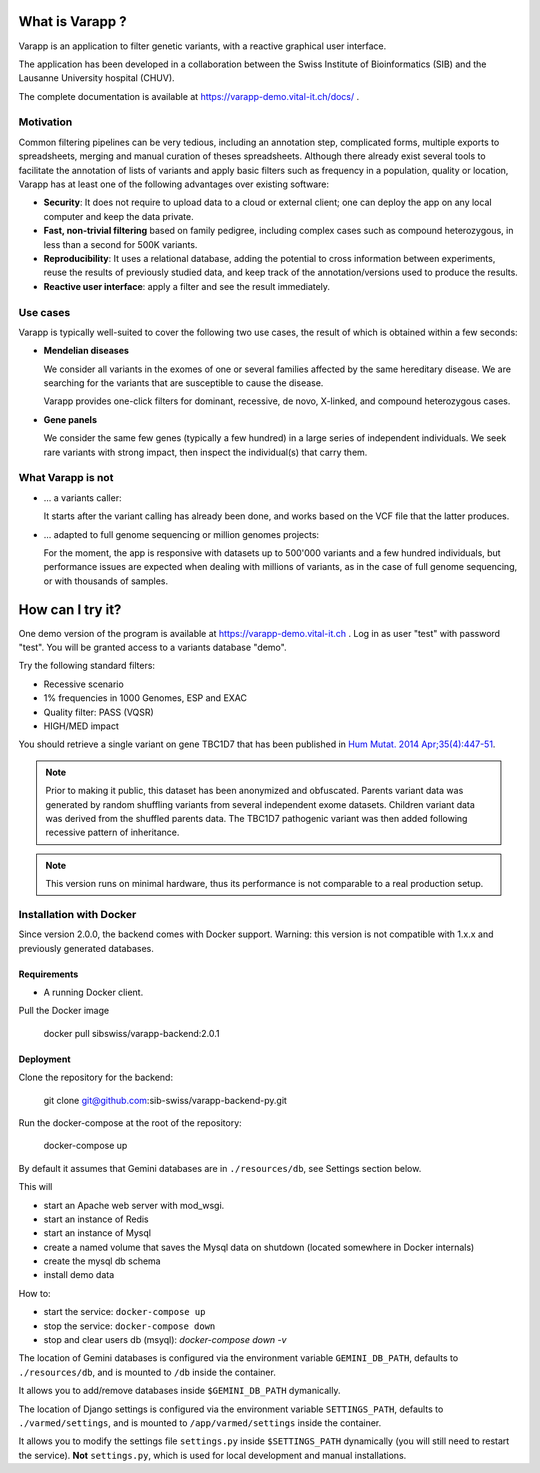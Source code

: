 What is Varapp ?
----------------

Varapp is an application to filter genetic variants, with a reactive graphical user interface.

The application has been developed in a collaboration between the
Swiss Institute of Bioinformatics (SIB) and the Lausanne University hospital (CHUV).

The complete documentation is available at
`https://varapp-demo.vital-it.ch/docs/ <https://varapp-demo.vital-it.ch/docs/>`_ .

.. figure:: /resources/img/main-border.png
   :width:  100%
   :alt: [Main window]

Motivation
..........

Common filtering pipelines can be very tedious, including an annotation step,
complicated forms, multiple exports to spreadsheets, merging and manual curation
of theses spreadsheets.
Although there already exist several tools to facilitate the annotation of lists of variants
and apply basic filters such as frequency in a population, quality or location,
Varapp has at least one of the following advantages over existing software:

*   **Security**: It does not require to upload data to a cloud or external client;
    one can deploy the app on any local computer and keep the data private.

*   **Fast, non-trivial filtering** based on family pedigree, including complex cases
    such as compound heterozygous, in less than a second for 500K variants.

*   **Reproducibility**: It uses a relational database, adding the potential to cross information
    between experiments, reuse the results of previously studied data,
    and keep track of the annotation/versions used to produce the results.

*   **Reactive user interface**: apply a filter and see the result immediately.

Use cases
.........

Varapp is typically well-suited to cover the following two use cases,
the result of which is obtained within a few seconds:

*   **Mendelian diseases**

    We consider all variants in the exomes of one or several families
    affected by the same hereditary disease. We are searching for the variants
    that are susceptible to cause the disease.

    Varapp provides one-click filters for dominant, recessive, de novo, X-linked,
    and compound heterozygous cases.

*   **Gene panels**

    We consider the same few genes (typically a few hundred) 
    in a large series of independent individuals. We seek rare variants with
    strong impact, then inspect the individual(s) that carry them.

What Varapp is not
..................

*   ... a variants caller:

    It starts after the variant calling has already been done, 
    and works based on the VCF file that the latter produces.

*   ... adapted to full genome sequencing or million genomes projects:

    For the moment, the app is responsive with datasets up to 500'000 variants
    and a few hundred individuals,
    but performance issues are expected when dealing with millions of variants,
    as in the case of full genome sequencing, or with thousands of samples.


How can I try it?
-----------------

One demo version of the program is available at `https://varapp-demo.vital-it.ch <https://varapp-demo.vital-it.ch>`_ .
Log in as user "test" with password "test".
You will be granted access to a variants database "demo".

Try the following standard filters:

- Recessive scenario
- 1% frequencies in 1000 Genomes, ESP and EXAC
- Quality filter: PASS (VQSR)
- HIGH/MED impact

You should retrieve a single variant on gene TBC1D7 that has been published
in `Hum Mutat. 2014 Apr;35(4):447-51 <http://www.ncbi.nlm.nih.gov/pubmed/24515783>`_.

.. note::

    Prior to making it public, this dataset has been anonymized and obfuscated.
    Parents variant data was generated by random shuffling variants from several
    independent exome datasets. Children variant data was derived from the
    shuffled parents data. The TBC1D7 pathogenic variant was then added
    following recessive pattern of inheritance.

.. note::

    This version runs on minimal hardware, thus its performance is not comparable
    to a real production setup.


Installation with Docker
........................

Since version 2.0.0, the backend comes with Docker support.
Warning: this version is not compatible with 1.x.x and previously generated databases.

Requirements
++++++++++++

* A running Docker client.

Pull the Docker image

  docker pull sibswiss/varapp-backend:2.0.1

Deployment
++++++++++

Clone the repository for the backend:

  git clone git@github.com:sib-swiss/varapp-backend-py.git

Run the docker-compose at the root of the repository:

  docker-compose up

By default it assumes that Gemini databases are in ``./resources/db``, see Settings section below.

This will

* start an Apache web server with mod_wsgi.
* start an instance of Redis
* start an instance of Mysql
* create a named volume that saves the Mysql data on shutdown (located somewhere in Docker internals)
* create the mysql db schema
* install demo data

How to:

* start the service: ``docker-compose up``
* stop the service: ``docker-compose down``
* stop and clear users db (msyql): `docker-compose down -v`

The location of Gemini databases is configured via the environment variable ``GEMINI_DB_PATH``,
defaults to ``./resources/db``, and is mounted to ``/db`` inside the container.

It allows you to add/remove databases inside ``$GEMINI_DB_PATH`` dymanically.

The location of Django settings is configured via the environment variable ``SETTINGS_PATH``,
defaults to ``./varmed/settings``, and is mounted to ``/app/varmed/settings`` inside the container.

It allows you to modify the settings file ``settings.py`` inside ``$SETTINGS_PATH`` dynamically
(you will still need to restart the service). **Not** ``settings.py``, which is used for local
development and manual installations.
